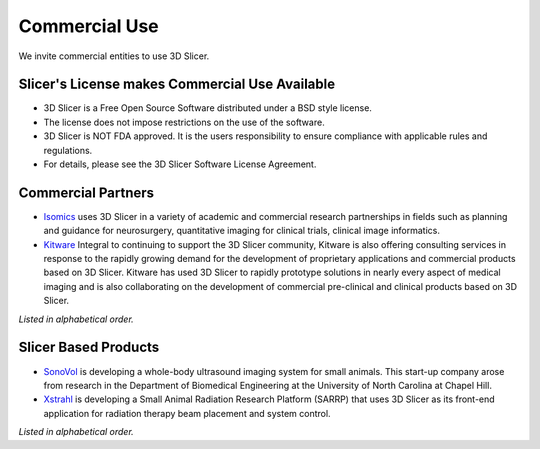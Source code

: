 ==============
Commercial Use
==============

We invite commercial entities to use 3D Slicer.

Slicer's License makes Commercial Use Available
-----------------------------------------------

* 3D Slicer is a Free Open Source Software distributed under a BSD style license.
* The license does not impose restrictions on the use of the software.
* 3D Slicer is NOT FDA approved. It is the users responsibility to ensure compliance with applicable rules and regulations.
* For details, please see the 3D Slicer Software License Agreement.

Commercial Partners
-------------------

* `Isomics <http://www.isomics.com/>`_ uses 3D Slicer in a variety of academic and commercial research partnerships in fields such as planning and guidance for neurosurgery, quantitative imaging for clinical trials, clinical image informatics.

* `Kitware <http://www.kitware.com/opensource/slicer.html>`_ Integral to continuing to support the 3D Slicer community, Kitware is also offering consulting services in response to the rapidly growing demand for the development of proprietary applications and commercial products based on 3D Slicer. Kitware has used 3D Slicer to rapidly prototype solutions in nearly every aspect of medical imaging and is also collaborating on the development of commercial pre-clinical and clinical products based on 3D Slicer.

`Listed in alphabetical order.`

Slicer Based Products
---------------------

* `SonoVol <http://sonovol.com/>`_ is developing a whole-body ultrasound imaging system for small animals. This start-up company arose from research in the Department of Biomedical Engineering at the University of North Carolina at Chapel Hill.

* `Xstrahl <http://www.xstrahl.com/>`_ is developing a Small Animal Radiation Research Platform (SARRP) that uses 3D Slicer as its front-end application for radiation therapy beam placement and system control.

`Listed in alphabetical order.`

